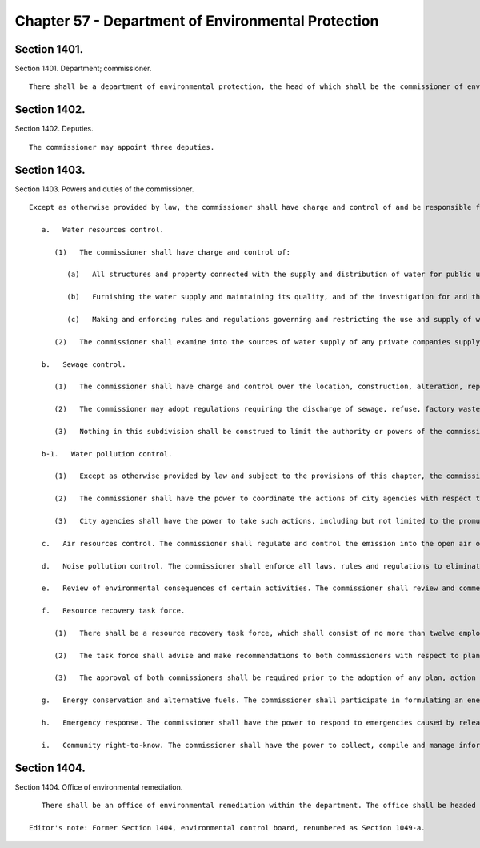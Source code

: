 Chapter 57 - Department of Environmental Protection
=================
Section 1401.
----------

Section 1401. Department; commissioner. ::


	   There shall be a department of environmental protection, the head of which shall be the commissioner of environmental protection.




Section 1402.
----------

Section 1402. Deputies. ::


	   The commissioner may appoint three deputies.




Section 1403.
----------

Section 1403. Powers and duties of the commissioner. ::


	   Except as otherwise provided by law, the commissioner shall have charge and control of and be responsible for all those functions and operations of the city relating to the provision of a pure, wholesome and adequate supply of water, the disposal of sewage and the prevention of air, water and noise pollution, and shall be authorized to respond to emergencies caused by releases or threatened releases of hazardous substances and to collect and manage information concerning the amount, location and nature of hazardous substances. The powers and duties of the commissioner shall include, without limitation, the following:
	
	      a.   Water resources control.
	
	         (1)   The commissioner shall have charge and control of:
	
	            (a)   All structures and property connected with the supply and distribution of water for public use not owned by private corporations, including all fire and drinking hydrants and all water meters;
	
	            (b)   Furnishing the water supply and maintaining its quality, and of the investigation for and the construction of all works necessary to deliver the proper and required quality of water with ample reserve for contingencies and future demands; and
	
	            (c)   Making and enforcing rules and regulations governing and restricting the use and supply of water;
	
	         (2)   The commissioner shall examine into the sources of water supply of any private companies supplying the city or any portion thereof or its inhabitants with water to see that the same is wholesome and the supply is adequate, to establish such rules and regulations in respect thereof as are reasonable and necessary for the convenience of the public and to exercise superintendence, regulation and control in respect to the supply of water by such water companies.
	
	      b.   Sewage control.
	
	         (1)   The commissioner shall have charge and control over the location, construction, alteration, repair, maintenance and operation of all sewers including intercepting sewers and sewage disposal plants, and of all matters in the several boroughs relating to public sewers and drainage, and shall initiate and make all plans for drainage and shall have charge of all public and private sewers in accordance with such plans; and shall have charge of the management, care and maintenance of sewer and drainage systems therein. In addition, the commissioner shall have the authority to supervise and adopt rules regarding private sewage disposal systems, other than community private sewage disposal systems, and to prescribe civil penalties for the violation of such rules of no more than ten thousand dollars per violation, and, except as otherwise provided in section six hundred forty-three of this charter, to issue permits pursuant to such rules for the construction and maintenance of such private sewage disposal systems. With regard to community private sewage disposal systems, the commissioner shall have the authority to perform inspections, and to issue notices of violation for violations of any provision of the New York city health code relating to private sewage disposal, which shall be served and returnable as provided by law for violations of the New York city health code, and the power to perform such other duties with regard to the supervision and regulation of such systems as may be lawfully delegated to him or her by the board of health or department of health and mental hygiene.
	
	         (2)   The commissioner may adopt regulations requiring the discharge of sewage, refuse, factory waste and trade waste into the public sewers of the city, or regulating, restricting or prohibiting the use of public sewers for the discharge therein of any material or substance and may prescribe civil penalties for the violation thereof.
	
	         (3)   Nothing in this subdivision shall be construed to limit the authority or powers of the commissioner of health and mental hygiene, the department of health and mental hygiene, or the board of health relating to the declaration or abatement of nuisances, or the enforcement of applicable public health laws or rules.
	
	      b-1.   Water pollution control.
	
	         (1)   Except as otherwise provided by law and subject to the provisions of this chapter, the commissioner shall have the power to administer and enforce provisions of law, rules and regulations relating to the management and control of discharges and runoff from public and private property, including but not limited to stormwater discharges; regulate and control discharges into water within and about the city of New York of harmful or objectionable substances, contaminants and pollutants that may have an adverse impact on waters of the state; enforce all laws, rules and regulations with respect to discharges described in this paragraph; make such investigations and studies as may be desirable for the purpose of such enforcement and of controlling and eliminating pollution of waters within and about the city of New York; and, for the purposes set forth in this paragraph, compel the attendance of witnesses and take such witnesses’ testimony under oath.
	
	         (2)   The commissioner shall have the power to coordinate the actions of city agencies with respect to compliance with the state pollutant discharge elimination system (SPDES) permit for municipal separate storm sewer systems of New York city, SPDES No. NY-0287890 or its successor.
	
	         (3)   City agencies shall have the power to take such actions, including but not limited to the promulgation of rules, as they determine to be necessary to ensure compliance with the provisions of the state pollutant discharge elimination system (SPDES) permit for municipal separate storm sewer systems of New York city, SPDES No. NY-0287890 or its successor, and with provisions of law related thereto.
	
	      c.   Air resources control. The commissioner shall regulate and control the emission into the open air of harmful or objectionable substances, including, but not limited to, smoke, soot, dust, fumes, flyash, gas vapors, odors and any products of combustion or incomplete combustion resulting from the use of fuel burning equipment or from the heating of fuels or refuse. The commissioner shall enforce all laws, rules and regulations with respect to such emissions and shall make such investigations and studies as may be desirable for the purpose of such enforcement and of controlling and eliminating air pollution, and for such purpose shall have the power to compel the attendance of witnesses and to take their testimony under oath.
	
	      d.   Noise pollution control. The commissioner shall enforce all laws, rules and regulations to eliminate noise pollution. The commissioner shall make investigations and studies to develop permissible sound levels and to correct problems related to noise control, and, for such purposes, shall have power to compel the attendance of witnesses and to take their testimony under oath.
	
	      e.   Review of environmental consequences of certain activities. The commissioner shall review and comment upon the environmental consequences of any activity requiring the approval of any agency of the city where such activity may have a significant impact on the physical aspects of the environment of the city, and shall be responsible for investigating, evaluating and reporting upon activities related to fuel supply and demand, alternative sources of energy, and resource recovery.
	
	      f.   Resource recovery task force.
	
	         (1)   There shall be a resource recovery task force, which shall consist of no more than twelve employees, as well as such clerical and secretarial staff as may be necessary, all of whom shall be assigned by the commissioners of the department of environmental protection and the department of sanitation. The commissioners shall jointly appoint an executive director who shall report directly to both commissioners.
	
	         (2)   The task force shall advise and make recommendations to both commissioners with respect to planning and implementation of programs of energy and materials recovery for the city's solid and liquid wastes.
	
	         (3)   The approval of both commissioners shall be required prior to the adoption of any plan, action or regulation recommended by the task force except as to environmental impact determinations which shall be the sole responsibility of the commissioner of environmental protection.
	
	      g.   Energy conservation and alternative fuels. The commissioner shall participate in formulating an energy policy for the city, including assessing the environmental costs and factors associated with all kinds of energy use and programs developed to meet energy needs. The commissioner shall study, establish, organize, promote, coordinate and carry out policies, activities, projects and programs designed to encourage fuel and energy conservation, alternate sources of fuel and energy and encourage, stimulate and and foster others to participate in such projects, programs and activities.
	
	      h.   Emergency response. The commissioner shall have the power to respond to emergencies caused by releases or threatened releases of hazardous substances into the environment. The commissioner may (1) implement any response measures deemed to be necessary to protect the public health or welfare or the environment from a release or threat of release, (2) order responsible persons to undertake response measures, and (3) recover the costs of response measures incurred by the department from the responsible persons.
	
	      i.   Community right-to-know. The commissioner shall have the power to collect, compile and manage information concerning the amount, location and nature of hazardous substances present in the city. This information shall be made available to city personnel responsible for responding to emergencies involving hazardous substances and the public.
	
	




Section 1404.
----------

Section 1404. Office of environmental remediation. ::


	   There shall be an office of environmental remediation within the department. The office shall be headed by the director of the office of environmental remediation in accordance with subdivision e of section fifteen of the New York city charter. The office shall exercise such powers and duties as the director shall determine, including, but not limited to, the power and duty to administer the E-Designation program, as defined in section 11-15 of the zoning resolution of the city of New York.
	
	Editor's note: Former Section 1404, environmental control board, renumbered as Section 1049-a.




